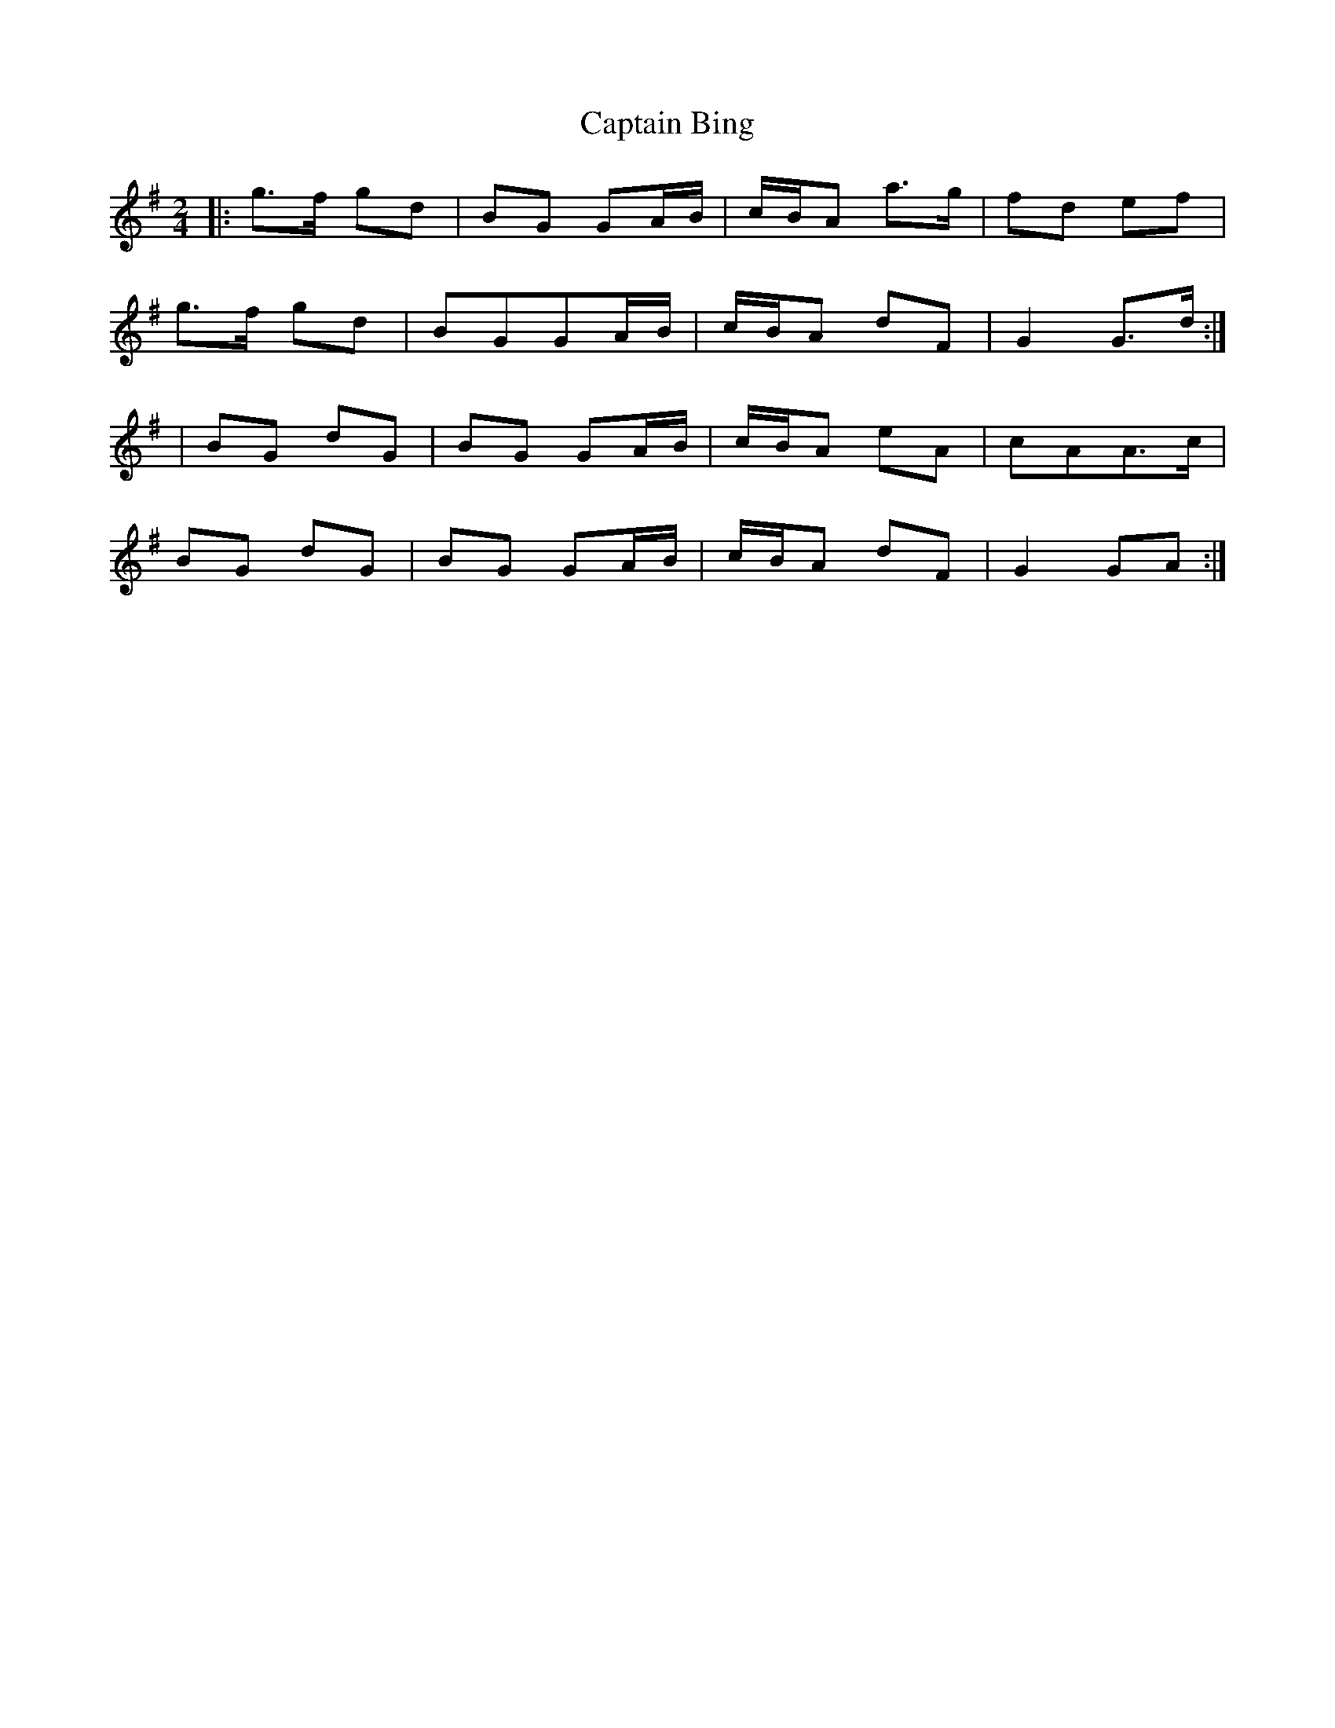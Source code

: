 X: 1
T: Captain Bing
Z: swisspiper
S: https://thesession.org/tunes/8624#setting8624
R: polka
M: 2/4
L: 1/8
K: Gmaj
|:g>f gd| BG GA/B/|c/B/A a>g | fd ef|
g>f gd |BGGA/B/|c/B/A dF | G2 G>d:|
|BG dG | BG GA/B/|c/B/A eA| cAA>c|
BG dG |BG GA/B/|c/B/A dF |G2GA:|
